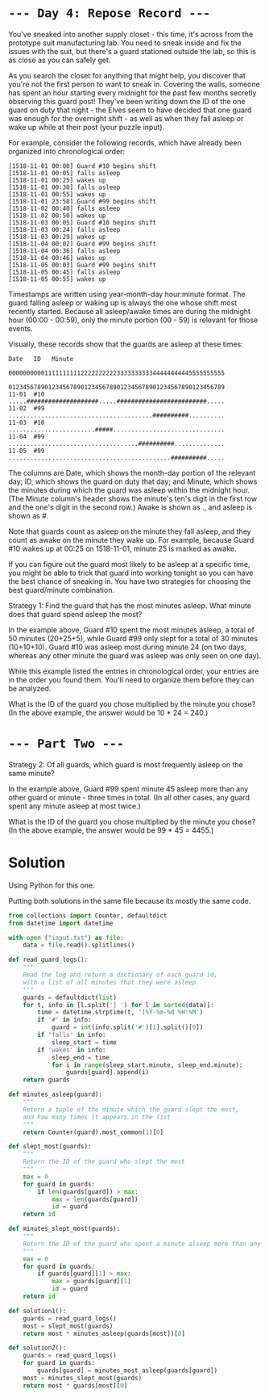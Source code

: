 * =--- Day 4: Repose Record ---=

You've sneaked into another supply closet - this time, it's across from the prototype suit manufacturing lab. You need to sneak inside and fix the issues with the suit, but there's a guard stationed outside the lab, so this is as close as you can safely get.

As you search the closet for anything that might help, you discover that you're not the first person to want to sneak in. Covering the walls, someone has spent an hour starting every midnight for the past few months secretly observing this guard post! They've been writing down the ID of the one guard on duty that night - the Elves seem to have decided that one guard was enough for the overnight shift - as well as when they fall asleep or wake up while at their post (your puzzle input).

For example, consider the following records, which have already been organized into chronological order:

#+BEGIN_SRC
[1518-11-01 00:00] Guard #10 begins shift
[1518-11-01 00:05] falls asleep
[1518-11-01 00:25] wakes up
[1518-11-01 00:30] falls asleep
[1518-11-01 00:55] wakes up
[1518-11-01 23:58] Guard #99 begins shift
[1518-11-02 00:40] falls asleep
[1518-11-02 00:50] wakes up
[1518-11-03 00:05] Guard #10 begins shift
[1518-11-03 00:24] falls asleep
[1518-11-03 00:29] wakes up
[1518-11-04 00:02] Guard #99 begins shift
[1518-11-04 00:36] falls asleep
[1518-11-04 00:46] wakes up
[1518-11-05 00:03] Guard #99 begins shift
[1518-11-05 00:45] falls asleep
[1518-11-05 00:55] wakes up
#+END_SRC

Timestamps are written using year-month-day hour:minute format. The guard falling asleep or waking up is always the one whose shift most recently started. Because all asleep/awake times are during the midnight hour (00:00 - 00:59), only the minute portion (00 - 59) is relevant for those events.

Visually, these records show that the guards are asleep at these times:

#+BEGIN_SRC
Date   ID   Minute
            000000000011111111112222222222333333333344444444445555555555
            012345678901234567890123456789012345678901234567890123456789
11-01  #10  .....####################.....#########################.....
11-02  #99  ........................................##########..........
11-03  #10  ........................#####...............................
11-04  #99  ....................................##########..............
11-05  #99  .............................................##########.....
#+END_SRC

The columns are Date, which shows the month-day portion of the relevant day; ID, which shows the guard on duty that day; and Minute, which shows the minutes during which the guard was asleep within the midnight hour. (The Minute column's header shows the minute's ten's digit in the first row and the one's digit in the second row.) Awake is shown as ., and asleep is shown as #.

Note that guards count as asleep on the minute they fall asleep, and they count as awake on the minute they wake up. For example, because Guard #10 wakes up at 00:25 on 1518-11-01, minute 25 is marked as awake.

If you can figure out the guard most likely to be asleep at a specific time, you might be able to trick that guard into working tonight so you can have the best chance of sneaking in. You have two strategies for choosing the best guard/minute combination.

Strategy 1: Find the guard that has the most minutes asleep. What minute does that guard spend asleep the most?

In the example above, Guard #10 spent the most minutes asleep, a total of 50 minutes (20+25+5), while Guard #99 only slept for a total of 30 minutes (10+10+10). Guard #10 was asleep most during minute 24 (on two days, whereas any other minute the guard was asleep was only seen on one day).

While this example listed the entries in chronological order, your entries are in the order you found them. You'll need to organize them before they can be analyzed.

What is the ID of the guard you chose multiplied by the minute you chose? (In the above example, the answer would be 10 * 24 = 240.)

* =--- Part Two ---=

Strategy 2: Of all guards, which guard is most frequently asleep on the same minute?

In the example above, Guard #99 spent minute 45 asleep more than any other guard or minute - three times in total. (In all other cases, any guard spent any minute asleep at most twice.)

What is the ID of the guard you chose multiplied by the minute you chose? (In the above example, the answer would be 99 * 45 = 4455.)

* Solution
Using Python for this one.

Putting both solutions in the same file because its mostly the same code.

#+BEGIN_SRC python :tangle src/day04/solution.py
  from collections import Counter, defaultdict
  from datetime import datetime

  with open ("input.txt") as file:
      data = file.read().splitlines()

  def read_guard_logs():
      """
      Read the log and return a dictionary of each guard id,
      with a list of all minutes that they were asleep
      """
      guards = defaultdict(list)
      for t, info in [l.split('] ') for l in sorted(data)]:
          time = datetime.strptime(t, '[%Y-%m-%d %H:%M')
          if '#' in info:
              guard = int(info.split('#')[1].split()[0])
          if 'falls' in info:
              sleep_start = time
          if 'wakes' in info:
              sleep_end = time
              for i in range(sleep_start.minute, sleep_end.minute):
                  guards[guard].append(i)
      return guards

  def minutes_asleep(guard):
      """
      Return a tuple of the minute which the guard slept the most,
      and how many times it appears in the list
      """
      return Counter(guard).most_common(1)[0]

  def slept_most(guards):
      """
      Return the ID of the guard who slept the most
      """
      max = 0
      for guard in guards:
          if len(guards[guard]) > max:
              max = len(guards[guard])
              id = guard
      return id

  def minutes_slept_most(guards):
      """
      Return the ID of the guard who spent a minute alseep more than any other
      """
      max = 0
      for guard in guards:
          if guards[guard][1] > max:
              max = guards[guard][1]
              id = guard
      return id

  def solution1():
      guards = read_guard_logs()
      most = slept_most(guards)
      return most * minutes_asleep(guards[most])[0]

  def solution2():
      guards = read_guard_logs()
      for guard in guards:
          guards[guard] = minutes_most_asleep(guards[guard])
      most = minutes_slept_most(guards)
      return most * guards[most][0]
#+END_SRC
